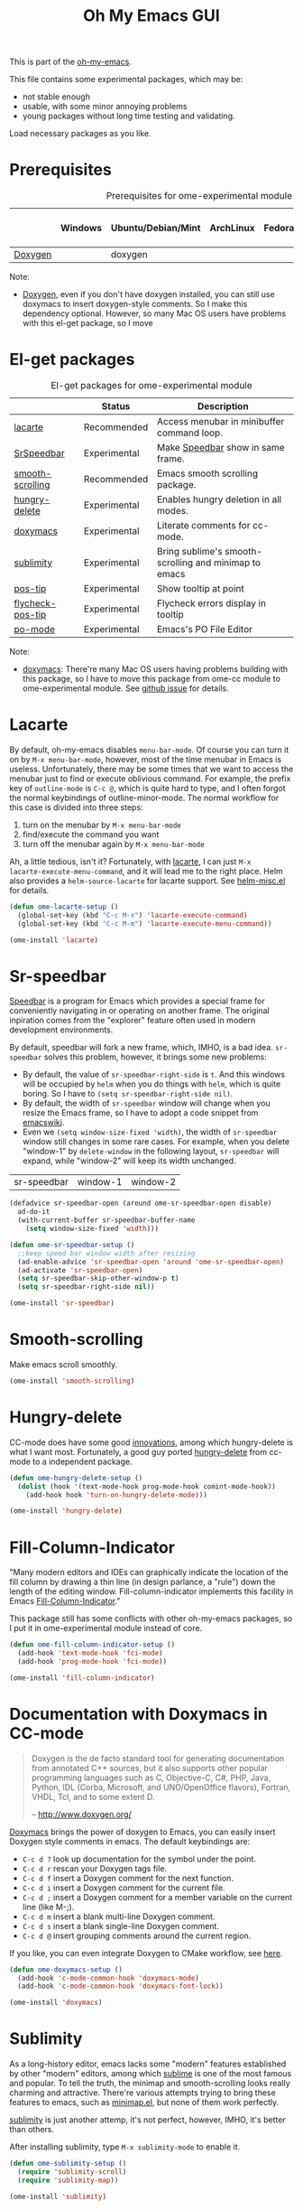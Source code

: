 #+TITLE: Oh My Emacs GUI
#+OPTIONS: toc:nil num:nil ^:nil

This is part of the [[https://github.com/xiaohanyu/oh-my-emacs][oh-my-emacs]].

This file contains some experimental packages, which may be:
- not stable enough
- usable, with some minor annoying problems
- young packages without long time testing and validating.

Load necessary packages as you like.

* Prerequisites
  :PROPERTIES:
  :CUSTOM_ID: experimental-prerequisites
  :END:

#+NAME: experimental-prerequisites
#+CAPTION: Prerequisites for ome-experimental module
|         | Windows | Ubuntu/Debian/Mint | ArchLinux | Fedora | Mac OS X | Mandatory? |
|---------+---------+--------------------+-----------+--------+----------+------------|
| [[http://www.stack.nl/~dimitri/doxygen/][Doxygen]] |         | doxygen            |           |        |          | No         |

Note:
- [[http://www.stack.nl/~dimitri/doxygen/][Doxygen]], even if you don't have doxygen installed, you can still use
  doxymacs to insert doxygen-style comments. So I make this dependency
  optional. However, so many Mac OS users have problems with this el-get
  package, so I move

* El-get packages
  :PROPERTIES:
  :CUSTOM_ID: experimental-el-get-packages
  :END:

#+NAME: experimental-el-get-packages
#+CAPTION: El-get packages for ome-experimental module
|                  | Status       | Description                                           |
|------------------+--------------+-------------------------------------------------------|
| [[http://www.emacswiki.org/emacs/LaCarte][lacarte]]          | Recommended  | Access menubar in minibuffer command loop.            |
| [[http://www.emacswiki.org/emacs/SrSpeedbar][SrSpeedbar]]       | Experimental | Make [[http://www.gnu.org/software/emacs/manual/html_node/speedbar/index.html][Speedbar]] show in same frame.                     |
| [[https://github.com/aspiers/smooth-scrolling][smooth-scrolling]] | Recommended  | Emacs smooth scrolling package.                       |
| [[https://github.com/nflath/hungry-delete][hungry-delete]]    | Experimental | Enables hungry deletion in all modes.                 |
| [[http://doxymacs.sourceforge.net/][doxymacs]]         | Experimental | Literate comments for cc-mode.                        |
| [[https://github.com/zk-phi/sublimity][sublimity]]        | Experimental | Bring sublime's smooth-scrolling and minimap to emacs |
| [[https://github.com/emacsmirror/pos-tip][pos-tip]]          | Experimental | Show tooltip at point                                 |
| [[https://github.com/flycheck/flycheck-pos-tip][flycheck-pos-tip]] | Experimental | Flycheck errors display in tooltip                    |
| [[http://www.gnu.org/software/gettext/manual/html_node/PO-Mode.html][po-mode]]          | Experimental | Emacs's PO File Editor                                |

Note:
- [[http://doxymacs.sourceforge.net/][doxymacs]]: There're many Mac OS users having problems building with this
  package, so I have to move this package from ome-cc module to
  ome-experimental module. See [[https://github.com/xiaohanyu/oh-my-emacs/issues/17][github issue]] for details.

* Lacarte
  :PROPERTIES:
  :CUSTOM_ID: lacarte
  :END:

By default, oh-my-emacs disables =menu-bar-mode=. Of course you can turn it on
by =M-x menu-bar-mode=, however, most of the time menubar in Emacs is useless.
Unfortunately, there may be some times that we want to access the menubar just
to find or execute oblivious command. For example, the prefix key of
=outline-mode= is =C-c @=, which is quite hard to type, and I often forgot the
normal keybindings of outline-minor-mode. The normal workflow for this case is
divided into three steps:
1. turn on the menubar by =M-x menu-bar-mode=
2. find/execute the command you want
3. turn off the menubar again by =M-x menu-bar-mode=

Ah, a little tedious, isn't it? Fortunately, with [[http://www.emacswiki.org/emacs/LaCarte][lacarte]], I can just =M-x
lacarte-execute-menu-command=, and it will lead me to the right place. Helm
also provides a =helm-source-lacarte= for lacarte support. See [[https://github.com/emacs-helm/helm/blob/master/helm-misc.el][helm-misc.el]] for
details.

#+NAME: lacarte
#+BEGIN_SRC emacs-lisp
(defun ome-lacarte-setup ()
  (global-set-key (kbd "C-c M-x") 'lacarte-execute-command)
  (global-set-key (kbd "C-c M-m") 'lacarte-execute-menu-command))

(ome-install 'lacarte)
#+END_SRC

* Sr-speedbar
  :PROPERTIES:
  :CUSTOM_ID: sr-speedbar
  :END:

[[http://www.gnu.org/software/emacs/manual/html_node/speedbar/index.html][Speedbar]] is a program for Emacs which provides a special frame for conveniently
navigating in or operating on another frame. The original inpiration comes from
the "explorer" feature often used in modern development environments.

By default, speedbar will fork a new frame, which, IMHO, is a bad
idea. =sr-speedbar= solves this problem, however, it brings some new problems:
- By default, the value of =sr-speedbar-right-side= is =t=. And this windows
  will be occupied by =helm= when you do things with =helm=, which is quite
  boring. So I have to =(setq sr-speedbar-right-side nil)=.
- By default, the width of =sr-speedbar= window will change when you resize
  the Emacs frame, so I have to adopt a code snippet from [[http://www.emacswiki.org/emacs/SrSpeedbar][emacswiki]].
- Even we =(setq window-size-fixed 'width)=, the width of =sr-speedbar= window
  still changes in some rare cases. For example, when you delete "window-1" by
  =delete-window= in the following layout, =sr-speedbar= will expand, while
  "window-2" will keep its width unchanged.

| sr-speedbar | window-1 | window-2 |

#+NAME: sr-speedbar
#+BEGIN_SRC emacs-lisp
(defadvice sr-speedbar-open (around ome-sr-speedbar-open disable)
  ad-do-it
  (with-current-buffer sr-speedbar-buffer-name
    (setq window-size-fixed 'width)))

(defun ome-sr-speedbar-setup ()
  ;;keep speed bar window width after resizing
  (ad-enable-advice 'sr-speedbar-open 'around 'ome-sr-speedbar-open)
  (ad-activate 'sr-speedbar-open)
  (setq sr-speedbar-skip-other-window-p t)
  (setq sr-speedbar-right-side nil))

(ome-install 'sr-speedbar)
#+END_SRC

* Smooth-scrolling
  :PROPERTIES:
  :CUSTOM_ID: smooth-scrolling
  :END:

Make emacs scroll smoothly.

#+NAME: smooth-scrolling
#+BEGIN_SRC emacs-lisp
(ome-install 'smooth-scrolling)
#+END_SRC

* Hungry-delete
  :PROPERTIES:
  :CUSTOM_ID: hungry-delete
  :END:

CC-mode does have some good [[http://www.gnu.org/software/emacs/manual/html_node/ccmode/Minor-Modes.html][innovations]], among which hungry-delete is what I
want most. Fortunately, a good guy ported [[https://github.com/nflath/hungry-delete][hungry-delete]] from cc-mode to a
independent package.

#+NAME: hungry-delete
#+BEGIN_SRC emacs-lisp
(defun ome-hungry-delete-setup ()
  (dolist (hook '(text-mode-hook prog-mode-hook comint-mode-hook))
    (add-hook hook 'turn-on-hungry-delete-mode)))

(ome-install 'hungry-delete)
#+END_SRC

* Fill-Column-Indicator
  :PROPERTIES:
  :CUSTOM_ID: fill-column-indicator
  :END:

"Many modern editors and IDEs can graphically indicate the location of the fill
column by drawing a thin line (in design parlance, a "rule") down the length of
the editing window. Fill-column-indicator implements this facility in Emacs
[[https://github.com/alpaker/Fill-Column-Indicator][Fill-Column-Indicator]]."

This package still has some conflicts with other oh-my-emacs packages, so I
put it in ome-experimental module instead of core.

#+NAME: fill-column-indicator
#+BEGIN_SRC emacs-lisp :tangle no
(defun ome-fill-column-indicator-setup ()
  (add-hook 'text-mode-hook 'fci-mode)
  (add-hook 'prog-mode-hook 'fci-mode))

(ome-install 'fill-column-indicator)
#+END_SRC

* Documentation with Doxymacs in CC-mode
  :PROPERTIES:
  :CUSTOM_ID: doxymacs
  :END:

#+BEGIN_QUOTE
Doxygen is the de facto standard tool for generating documentation from
annotated C++ sources, but it also supports other popular programming languages
such as C, Objective-C, C#, PHP, Java, Python, IDL (Corba, Microsoft, and
UNO/OpenOffice flavors), Fortran, VHDL, Tcl, and to some extent D.

-- http://www.doxygen.org/
#+END_QUOTE

[[http://doxymacs.sourceforge.net/][Doxymacs]] brings the power of doxygen to Emacs, you can easily insert Doxygen
style comments in emacs. The default keybindings are:
- =C-c d ?= look up documentation for the symbol under the point.
- =C-c d r= rescan your Doxygen tags file.
- =C-c d f= insert a Doxygen comment for the next function.
- =C-c d i= insert a Doxygen comment for the current file.
- =C-c d ;= insert a Doxygen comment for a member variable on the current line
  (like M-;).
- =C-c d m= insert a blank multi-line Doxygen comment.
- =C-c d s= insert a blank single-line Doxygen comment.
- =C-c d @= insert grouping comments around the current region.

If you like, you can even integrate Doxygen to CMake workflow, see [[http://majewsky.wordpress.com/2010/08/14/tip-of-the-day-cmake-and-doxygen/][here]].

#+NAME: doxymacs
#+BEGIN_SRC emacs-lisp
(defun ome-doxymacs-setup ()
  (add-hook 'c-mode-common-hook 'doxymacs-mode)
  (add-hook 'c-mode-common-hook 'doxymacs-font-lock))

(ome-install 'doxymacs)
#+END_SRC

* Sublimity
  :PROPERTIES:
  :CUSTOM_ID: sublimity
  :END:

As a long-history editor, emacs lacks some "modern" features established by
other "modern" editors, among which [[http://www.sublimetext.com/][sublime]] is one of the most famous and
popular. To tell the truth, the minimap and smooth-scrolling looks really
charming and attractive. There're various attempts trying to bring these
features to emacs, such as [[http://www.emacswiki.org/emacs/MiniMap][minimap.el]], but none of them work perfectly.

[[https://github.com/zk-phi/sublimity][sublimity]] is just another attemp, it's not perfect, however, IMHO, it's better
than others.

After installing sublimity, type =M-x sublimity-mode= to enable it.

#+NAME: sublimity
#+BEGIN_SRC emacs-lisp
  (defun ome-sublimity-setup ()
    (require 'sublimity-scroll)
    (require 'sublimity-map))

  (ome-install 'sublimity)
#+END_SRC

* Pos-tip
  :PROPERTIES:
  :CUSTOM_ID: pos-tip
  :END:

By default, =auto-complete= will use =popup.el= library to display completion
list, while =popup.el= itself can show some tooltip to display annotations of
the menu items when available. However, sometimes the layout of the tooltip
looks bad when you use the builtin =popup.el= windows. Fortunately, =pos-tip=
provide a better way to display tooltips in a specified location, and it can be
used by other frontend program like =popup.el=. Auto-complete has a builtin
variable =ac-quick-help-prefer-pos-tip=, which defaults to =t=, that means when
we have =pos-tip= library installed, we will have a better tooltip window. I
tried and it works like a charm. However, some users of ome reported that they
have various problem installing =pos-tip=, see github issue [[https://github.com/xiaohanyu/oh-my-emacs/issues/70][70]] and [[https://github.com/xiaohanyu/oh-my-emacs/issues/71][71]], so I
made it a experimental package in ome ome-experimental module, and I hope you
have a good luck and able to enjoy it. To get this package, just =(ome-load
"modules/ome-experimental.org" "pos-tip")=

#+NAME: pos-tip
#+BEGIN_SRC emacs-lisp
(defun ome-pos-tip-setup ()
  (require 'pos-tip))

(ome-install 'pos-tip)

#+END_SRC

By default, flycheck show errors in [[http://www.gnu.org/software/emacs/manual/html_node/emacs/Echo-Area.html][echo area]], which is not intuitive. This
[[https://github.com/flycheck/flycheck-pos-tip][flycheck-pos-tip]] extention will display errors under point using [[https://github.com/emacsmirror/pos-tip][pos-tip]].

#+NAME: flycheck-pos-tip
#+BEGIN_SRC emacs-lisp
(defun ome-flycheck-pos-tip-setup ()
  (eval-after-load 'flycheck
    '(progn
       (require 'flycheck-pos-tip)
       (setq flycheck-display-errors-function
             #'flycheck-pos-tip-error-messages)
       (setq flycheck-pos-tip-timeout 10))))

(ome-install 'flycheck-pos-tip)
#+END_SRC

* Po-mode
  :PROPERTIES:
  :CUSTOM_ID: po-mode
  :END:

Emacs always bring you some surprises for you daily job. Some day I wanted to
do some i18n/l10n work for a python project, and I found [[http://www.gnu.org/software/gettext/manual/html_node/PO-Mode.html][PO-Mode]], which is
really awesome. I even wanted to write a tiny tutorial for this great mode, but
I just gave up. Since for any questions in =po-mode=, you can just type =?= or
=h=, and you will get a brief and concise answer.

#+NAME: po-mode
#+BEGIN_SRC emacs-lisp
(defun ome-po-mode-setup ()
  (add-hook 'po-mode-hook
            (lambda ()
              (linum-mode 1)))
  ;; disable evil-mode since some key binding conflicts
  (when (featurep 'evil)
    (add-hook 'po-mode-hook 'turn-off-evil-mode)))

(ome-install 'po-mode)
#+END_SRC
